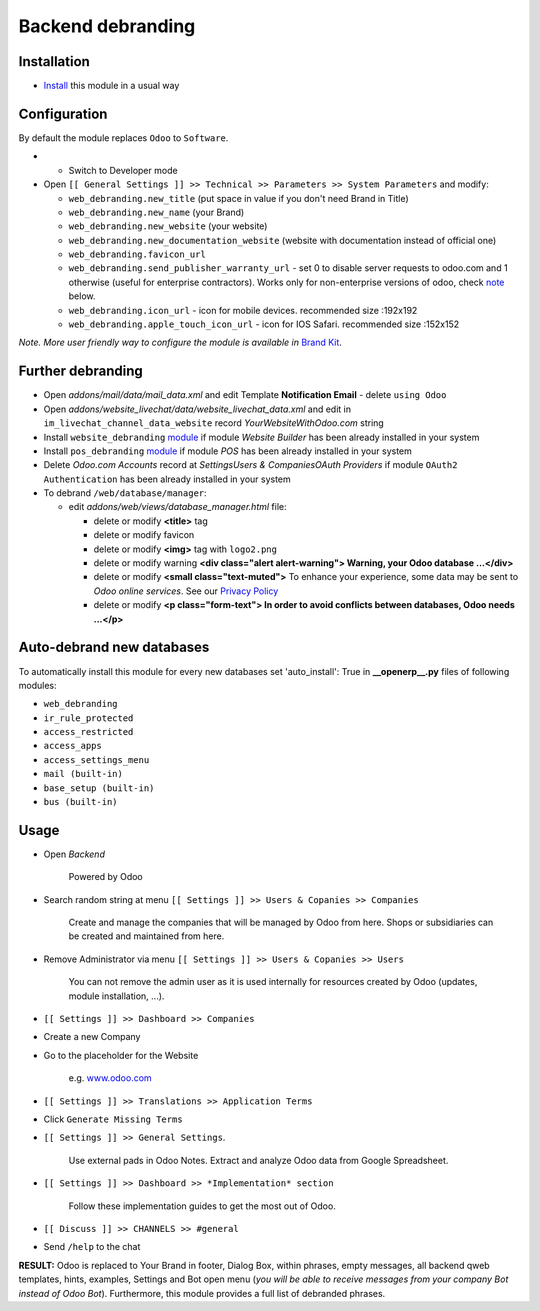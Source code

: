 ====================
 Backend debranding
====================

Installation
============

* `Install <https://odoo-development.readthedocs.io/en/latest/odoo/usage/install-module.html>`__ this module in a usual way

Configuration
=============

By default the module replaces ``Odoo`` to ``Software``.

* * Switch to Developer mode
* Open ``[[ General Settings ]] >> Technical >> Parameters >> System Parameters`` and modify:

  * ``web_debranding.new_title`` (put space in value if you don't need Brand in Title)
  * ``web_debranding.new_name`` (your Brand)
  * ``web_debranding.new_website`` (your website)
  * ``web_debranding.new_documentation_website`` (website with documentation instead of official one)
  * ``web_debranding.favicon_url``
  * ``web_debranding.send_publisher_warranty_url`` - set 0 to disable server requests to odoo.com and 1 otherwise (useful for enterprise contractors). Works only for non-enterprise versions of odoo, check `note <https://www.odoo.com/apps/modules/12.0/web_debranding/#enterprise-users-notice>`__ below.
  * ``web_debranding.icon_url`` - icon for mobile devices. recommended size :192x192
  * ``web_debranding.apple_touch_icon_url`` - icon for IOS Safari. recommended size :152x152

*Note. More user friendly way to configure the module is available in* `Brand Kit <https://apps.odoo.com/apps/modules/11.0/theme_kit/>`__.

Further debranding
==================

* Open *addons/mail/data/mail_data.xml* and edit Template **Notification Email** - delete ``using Odoo``
* Open *addons/website_livechat/data/website_livechat_data.xml* and edit in ``im_livechat_channel_data_website`` record *YourWebsiteWithOdoo.com* string
* Install ``website_debranding`` `module <https://apps.odoo.com/apps/modules/10.0/website_debranding/>`__ if module *Website Builder* has been already installed in your system
* Install ``pos_debranding`` `module <https://apps.odoo.com/apps/modules/10.0/pos_debranding/>`__ if module `POS` has been already installed in your system
* Delete *Odoo.com Accounts* record at *Settings\Users & Companies\OAuth Providers* if module ``OAuth2 Authentication`` has been already installed in your system
* To debrand ``/web/database/manager``:

  * edit *addons/web/views/database_manager.html* file:

    * delete or modify **<title>** tag
    * delete or modify favicon
    * delete or modify **<img>** tag with ``logo2.png``
    * delete or modify warning **<div class="alert alert-warning"> Warning, your Odoo database ...</div>**
    * delete or modify **<small class="text-muted">** To enhance your experience, some data may be sent to *Odoo online services*. See our `Privacy Policy <https://www.odoo.com/privacy>`__
    * delete or modify **<p class="form-text"> In order to avoid conflicts between databases, Odoo needs ...</p>**

Auto-debrand new databases
==========================

To automatically install this module for every new databases set 'auto_install': True in **__openerp__.py** files of following modules:

* ``web_debranding``
* ``ir_rule_protected``
* ``access_restricted``
* ``access_apps``
* ``access_settings_menu``
* ``mail (built-in)``
* ``base_setup (built-in)``
* ``bus (built-in)``

Usage
=====

* Open *Backend*

    Powered by Odoo
    
* Search random string at menu ``[[ Settings ]] >> Users & Copanies >> Companies``
  
    Create and manage the companies that will be managed by Odoo from here. Shops or subsidiaries can be created and maintained from here.

* Remove Administrator via menu ``[[ Settings ]] >> Users & Copanies >> Users``
  
    You can not remove the admin user as it is used internally for resources created by Odoo (updates, module installation, ...).

* ``[[ Settings ]] >> Dashboard >> Companies``
* Create a new Company
* Go to the placeholder for the Website
  
    e.g. `www.odoo.com <https://www.odoo.com/>`__

* ``[[ Settings ]] >> Translations >> Application Terms``
* Click ``Generate Missing Terms``

* ``[[ Settings ]] >> General Settings``.

    Use external pads in Odoo Notes. 
    Extract and analyze Odoo data from Google Spreadsheet.

* ``[[ Settings ]] >> Dashboard >> *Implementation* section``
  
    Follow these implementation guides to get the most out of Odoo.

* ``[[ Discuss ]] >> CHANNELS >> #general``
* Send ``/help`` to the chat

**RESULT:** Odoo is replaced to Your Brand in footer, Dialog Box, within phrases, empty messages, all backend qweb templates, hints, examples, Settings and Bot open menu (*you will be able to receive messages from your company Bot instead of Odoo Bot*). 
Furthermore, this module provides a full list of debranded phrases. 
